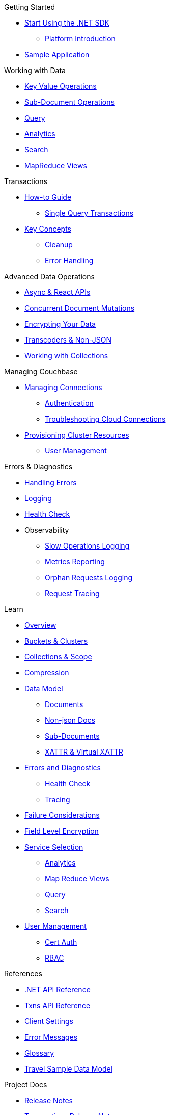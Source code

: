 .Couchbase .NET SDK
// * xref:ROOT:dotnet-sdk.adoc[.NET SDK 3.0]

.Getting Started
* xref:hello-world:start-using-sdk.adoc[Start Using the .NET SDK]
** xref:hello-world:platform-help.adoc[Platform Introduction]
* xref:hello-world:sample-application.adoc[Sample Application]

.Working with Data
* xref:howtos:kv-operations.adoc[Key Value Operations]
* xref:howtos:subdocument-operations.adoc[Sub-Document Operations]
//  ** xref:howtos:sdk-xattr-example.adoc[Extended Attributes]
* xref:howtos:n1ql-queries-with-sdk.adoc[Query]
* xref:howtos:analytics-using-sdk.adoc[Analytics]
// ** xref:howtos:advanced-analytics-querying.adoc[Advanced Analytics Querying]
* xref:howtos:full-text-searching-with-sdk.adoc[Search]
* xref:howtos:view-queries-with-sdk.adoc[MapReduce Views]

.Transactions
* xref:howtos:distributed-acid-transactions-from-the-sdk.adoc[How-to Guide]
** xref:howtos:transactions-single-query.adoc[Single Query Transactions]
// TODO: Add this for .NET when available
//** xref:howtos:transactions-tracing.adoc[Tracing]
* xref:concept-docs:transactions.adoc[Key Concepts]
** xref:concept-docs:transactions-cleanup.adoc[Cleanup]
** xref:concept-docs:transactions-error-handling.adoc[Error Handling]

.Advanced Data Operations
* xref:howtos:concurrent-async-apis.adoc[Async & React APIs]
* xref:howtos:concurrent-document-mutations.adoc[Concurrent Document Mutations]
* xref:howtos:encrypting-using-sdk.adoc[Encrypting Your Data]
* xref:howtos:transcoders-nonjson.adoc[Transcoders & Non-JSON]
* xref:howtos:working-with-collections.adoc[Working with Collections]

.Managing Couchbase
* xref:howtos:managing-connections.adoc[Managing Connections]
** xref:howtos:sdk-authentication.adoc[Authentication]
** xref:howtos:troubleshooting-cloud-connections.adoc[Troubleshooting Cloud Connections]
* xref:howtos:provisioning-cluster-resources.adoc[Provisioning Cluster Resources]
** xref:howtos:sdk-user-management-example.adoc[User Management]

.Errors & Diagnostics
* xref:howtos:error-handling.adoc[Handling Errors]
* xref:howtos:collecting-information-and-logging.adoc[Logging]
* xref:howtos:health-check.adoc[Health Check]
* Observability
** xref:howtos:slow-operations-logging.adoc[Slow Operations Logging]
** xref:howtos:observability-metrics.adoc[Metrics Reporting]
** xref:howtos:observability-orphan-logger.adoc[Orphan Requests Logging]
** xref:howtos:observability-tracing.adoc[Request Tracing]

.Learn
* xref:concept-docs:concepts.adoc[Overview]
* xref:concept-docs:buckets-and-clusters.adoc[Buckets & Clusters]
* xref:concept-docs:collections.adoc[Collections & Scope]
* xref:concept-docs:compression.adoc[Compression]
* xref:concept-docs:data-model.adoc[Data Model]
** xref:concept-docs:documents.adoc[Documents]
** xref:concept-docs:nonjson.adoc[Non-json Docs]
** xref:concept-docs:subdocument-operations.adoc[Sub-Documents]
** xref:concept-docs:xattr.adoc[XATTR & Virtual XATTR]
* xref:concept-docs:errors.adoc[Errors and Diagnostics]
** xref:concept-docs:health-check.adoc[Health Check]
** xref:concept-docs:response-time-observability.adoc[Tracing]
* xref:concept-docs:durability-replication-failure-considerations.adoc[Failure Considerations]
* xref:concept-docs:encryption.adoc[Field Level Encryption]
* xref:concept-docs:data-services.adoc[Service Selection]
** xref:concept-docs:analytics-for-sdk-users.adoc[Analytics]
** xref:concept-docs:understanding-views.adoc[Map Reduce Views]
** xref:concept-docs:n1ql-query.adoc[Query]
** xref:concept-docs:full-text-search-overview.adoc[Search]
* xref:concept-docs:sdk-user-management-overview.adoc[User Management]
** xref:concept-docs:certificate-based-authentication.adoc[Cert Auth]
** xref:concept-docs:rbac.adoc[RBAC]

.References
* https://docs.couchbase.com/sdk-api/couchbase-net-client[.NET API Reference]
* https://docs.couchbase.com/sdk-api/couchbase-transactions-dotnet/[Txns API Reference]
* xref:ref:client-settings.adoc[Client Settings]
* xref:ref:error-codes.adoc[Error Messages]
* xref:ref:glossary.adoc[Glossary]
* xref:ref:travel-app-data-model.adoc[Travel Sample Data Model]

.Project Docs
* xref:project-docs:sdk-release-notes.adoc#net-sdk-3-3-releases[Release Notes]
* xref:project-docs:distributed-transactions-dotnet-release-notes.adoc[Transactions Release Notes]
* xref:project-docs:compatibility.adoc[Compatibility]
 ** xref:project-docs:migrating-sdk-code-to-3.n.adoc[Migrating to SDK 3 API]
* xref:project-docs:sdk-full-installation.adoc[Full Installation]
* xref:project-docs:performance.adoc[Best Practices]
* https://docs-archive.couchbase.com/home/index.html[Older Versions Archive]
// ** xref:hello-world:platform-help.adoc[Platform Introduction]
* xref:project-docs:sdk-licenses.adoc[Licenses]
* xref:project-docs:get-involved.adoc[Get involved]
 ** https://docs.couchbase.com/home/contribute/index.html[Improve the Docs]
* xref:project-docs:metadoc-about-these-sdk-docs.adoc[About These Docs]

